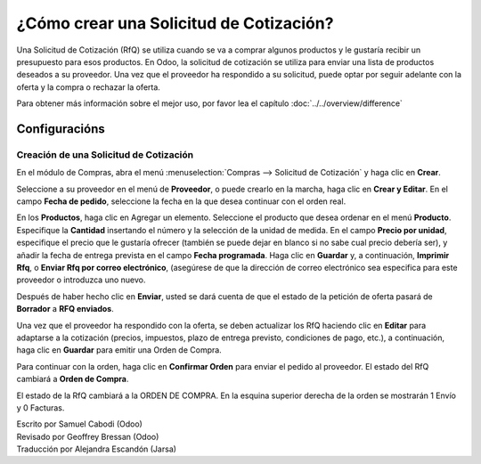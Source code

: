 ========================================
¿Cómo crear una Solicitud de Cotización?
========================================

Una Solicitud de Cotización (RfQ) se utiliza cuando se va a comprar 
algunos productos y le gustaría recibir un presupuesto para esos productos. 
En Odoo, la solicitud de cotización se utiliza para enviar una lista de 
productos deseados a su proveedor. Una vez que el proveedor ha respondido 
a su solicitud, puede optar por seguir adelante con la oferta y la compra 
o rechazar la oferta.

Para obtener más información sobre el mejor uso, por favor lea el capítulo :doc:`../../overview/difference`

Configuracións
=============

Creación de una Solicitud de Cotización
---------------------------------------

En el módulo de Compras, abra el menú :menuselection:`Compras --> Solicitud de Cotización`
y haga clic en **Crear**.

.. image:: ./media/image04.png
	:align: center

Seleccione a su proveedor en el menú de **Proveedor**, o puede crearlo en la marcha, 
haga clic en **Crear y Editar**. En el campo **Fecha de pedido**, seleccione la fecha 
en la que desea continuar con el orden real.

.. demo:fields:: purchase.purchase_rfq

.. demo:action:: purchase.purchase_rfq

   Vista de la *Solicitud de Cotización* en la demostración en línea

En los **Productos**, haga clic en Agregar un elemento. Seleccione el producto 
que desea ordenar en el menú **Producto**. Especifique la **Cantidad** insertando 
el número y la selección de la unidad de medida. En el campo **Precio por unidad**, 
especifique el precio que le gustaría ofrecer (también se puede dejar en blanco si 
no sabe cual precio debería ser), y añadir la fecha de entrega prevista en el campo 
**Fecha programada**. Haga clic en **Guardar** y, a continuación, **Imprimir Rfq**, 
o **Enviar Rfq por correo electrónico**, (asegúrese de que la dirección de correo 
electrónico sea especifica para este proveedor o introduzca uno nuevo.

.. image:: ./media/image08.png
	:align: center

Después de haber hecho clic en **Enviar**, usted se dará cuenta de que el estado 
de la petición de oferta pasará de **Borrador** a **RFQ enviados**.

.. image:: ./media/image06.png
	:align: center

Una vez que el proveedor ha respondido con la oferta, se deben actualizar los RfQ haciendo clic en **Editar** para adaptarse a la cotización (precios, impuestos, plazo de entrega previsto, condiciones de pago, etc.), a continuación, haga clic en **Guardar** para emitir una Orden de Compra.

Para continuar con la orden, haga clic en **Confirmar Orden** para enviar el pedido al proveedor. El estado del RfQ cambiará a **Orden de Compra**.

.. image:: ./media/image11.png
	:align: center

El estado de la RfQ cambiará a la ORDEN DE COMPRA. En la esquina superior derecha de la orden se mostrarán 1 Envío y 0 Facturas.

.. image:: ./media/image10.png
	:align: center

.. seealso:: 

	:doc:`../../overview/from_po_to_invoice`

.. rst-class:: text-muted

| Escrito por Samuel Cabodi (Odoo)
| Revisado por Geoffrey Bressan (Odoo)
| Traducción por Alejandra Escandón (Jarsa)
